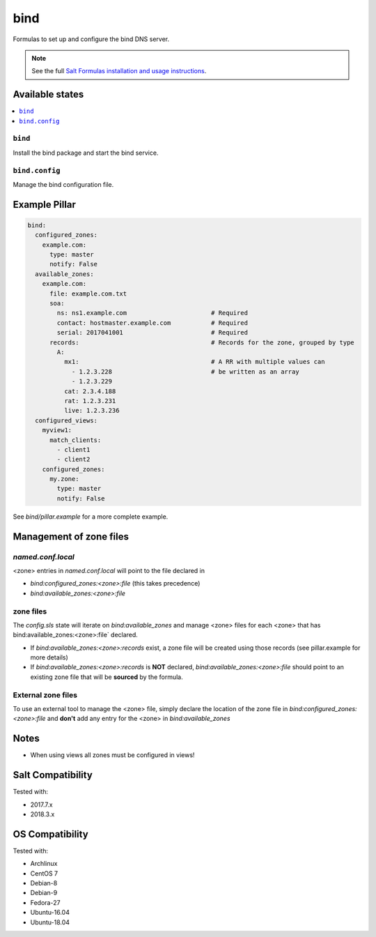 ====
bind
====

Formulas to set up and configure the bind DNS server.

.. note::

    See the full `Salt Formulas installation and usage instructions
    <http://docs.saltstack.com/en/latest/topics/development/conventions/formulas.html>`_.

Available states
================

.. contents::
    :local:

``bind``
--------

Install the bind package and start the bind service.

``bind.config``
---------------

Manage the bind configuration file.

Example Pillar
==============

.. code:: yaml

    bind:
      configured_zones:
        example.com:
          type: master
          notify: False
      available_zones:
        example.com:
          file: example.com.txt
          soa:
            ns: ns1.example.com                       # Required
            contact: hostmaster.example.com           # Required
            serial: 2017041001                        # Required
          records:                                    # Records for the zone, grouped by type
            A:
              mx1:                                    # A RR with multiple values can
                - 1.2.3.228                           # be written as an array
                - 1.2.3.229
              cat: 2.3.4.188
              rat: 1.2.3.231
              live: 1.2.3.236
      configured_views:
        myview1:
          match_clients:
            - client1
            - client2
        configured_zones:
          my.zone:
            type: master
            notify: False

See *bind/pillar.example* for a more complete example.

Management of zone files
========================

`named.conf.local`
------------------

<zone> entries in `named.conf.local` will point to the file declared in

* `bind:configured_zones:<zone>:file` (this takes precedence)
* `bind:available_zones:<zone>:file`

zone files
----------

The `config.sls` state will  iterate on `bind:available_zones` and manage
<zone> files for each <zone> that has bind:available_zones:<zone>:file`
declared.

* If `bind:available_zones:<zone>:records` exist, a zone file will be created
  using those records (see pillar.example for more details)
* If `bind:available_zones:<zone>:records` is **NOT** declared,
  `bind:available_zones:<zone>:file` should point to an existing zone file
  that will be **sourced** by the formula.

External zone files
-------------------

To use an external tool to manage the <zone> file, simply declare the location
of the zone file in  `bind:configured_zones:<zone>:file` and **don't** add any
entry for the <zone> in  `bind:available_zones`

Notes
=====

* When using views all zones must be configured in views!

Salt Compatibility
==================

Tested with:

* 2017.7.x
* 2018.3.x

OS Compatibility
================

Tested with:

* Archlinux
* CentOS 7
* Debian-8
* Debian-9
* Fedora-27
* Ubuntu-16.04
* Ubuntu-18.04
